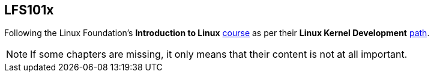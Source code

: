 == LFS101x

Following the Linux Foundation's *Introduction to Linux* https://www.edx.org/course/introduction-to-linux[course] as per their *Linux Kernel Development* https://training.linuxfoundation.org/training/plan-your-training/[path].

[NOTE]
====
If some chapters are missing, it only means that their content is not at all important.
====
